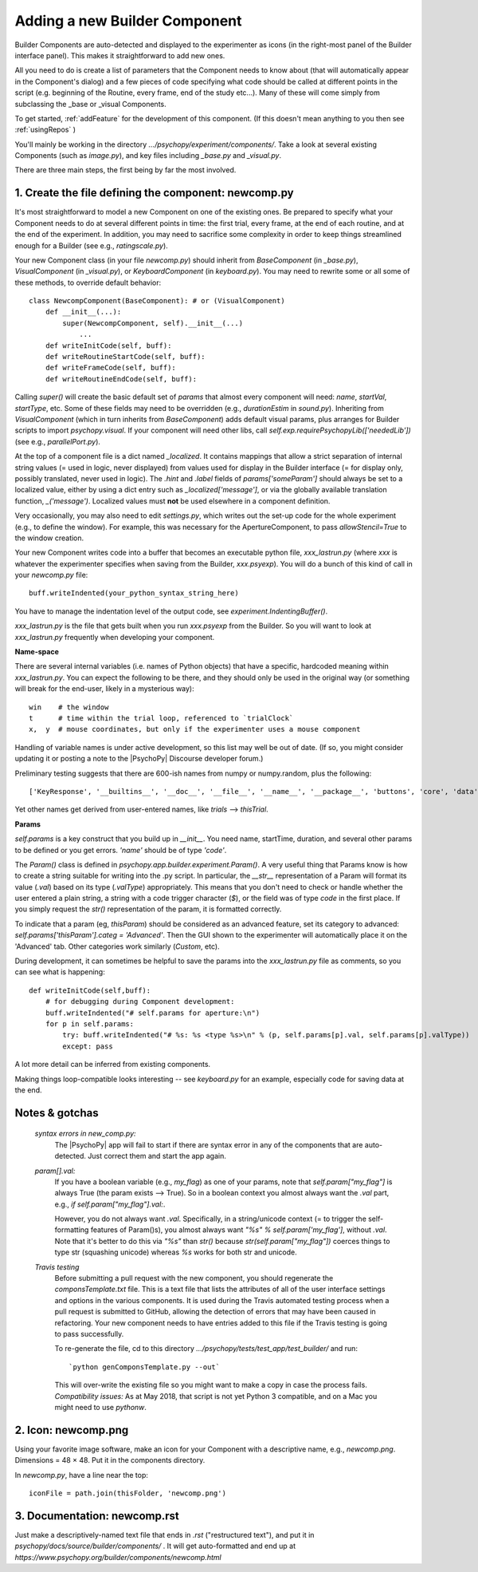 .. _addNewComponent:

Adding a new Builder Component
=====================================

Builder Components are auto-detected and displayed to the experimenter as icons (in the right-most panel of the Builder interface panel). This makes it straightforward to add new ones.

All you need to do is create a list of parameters that the Component needs to know about (that will automatically appear in the Component's dialog) and a few pieces of code specifying what code should be called at different points in the script (e.g. beginning of the Routine, every frame, end of the study etc...). Many of these will come simply from subclassing the _base or _visual Components.

To get started, :ref:`addFeature` for the development of this component. (If this doesn't mean anything to you then see :ref:`usingRepos` )

You'll mainly be working in the directory `.../psychopy/experiment/components/`. 
Take a look at several existing Components (such as `image.py`), and key files including `_base.py` and `_visual.py`.

There are three main steps, the first being by far the most involved.

1. Create the file defining the component: newcomp.py
---------------------------------------------------------

It's most straightforward to model a new Component on one of the existing ones. Be prepared to specify what your Component needs to do at several different points in time: the first trial, every frame, at the end of each routine, and at the end of the experiment. In addition, you may need to sacrifice some complexity in order to keep things streamlined enough for a Builder (see e.g., `ratingscale.py`).

Your new Component class (in your file `newcomp.py`) should inherit from `BaseComponent` (in `_base.py`), `VisualComponent` (in `_visual.py`), or `KeyboardComponent` (in `keyboard.py`). You may need to rewrite some or all some of these methods, to override default behavior::

    class NewcompComponent(BaseComponent): # or (VisualComponent)
        def __init__(...):
            super(NewcompComponent, self).__init__(...)
                ...
        def writeInitCode(self, buff):
        def writeRoutineStartCode(self, buff):
        def writeFrameCode(self, buff):
        def writeRoutineEndCode(self, buff):

Calling `super()` will create the basic default set of `params` that almost every component will need: `name`, `startVal`, `startType`, etc. Some of these fields may need to be overridden (e.g., `durationEstim` in `sound.py`). Inheriting from `VisualComponent` (which in turn inherits from `BaseComponent`) adds default visual params, plus arranges for Builder scripts to import `psychopy.visual`. If your component will need other libs, call `self.exp.requirePsychopyLib(['neededLib'])` (see e.g., `parallelPort.py`).

At the top of a component file is a dict named `_localized`. It contains mappings that allow a strict separation of internal string values (= used in logic, never displayed) from values used for display in the Builder interface (= for display only, possibly translated, never used in logic). The `.hint` and `.label` fields of `params['someParam']` should always be set to a localized value, either by using a dict entry such as `_localized['message']`, or via the globally available translation function, `_('message')`. Localized values must **not** be used elsewhere in a component definition.

Very occasionally, you may also need to edit `settings.py`, which writes out the set-up code for the whole experiment (e.g., to define the window). For example, this was necessary for the ApertureComponent, to pass `allowStencil=True` to the window creation.

Your new Component writes code into a buffer that becomes an executable python file, `xxx_lastrun.py` (where `xxx` is whatever the experimenter specifies when saving from the Builder, `xxx.psyexp`). You will do a bunch of this kind of call in your `newcomp.py` file::

   buff.writeIndented(your_python_syntax_string_here)

You have to manage the indentation level of the output code, see `experiment.IndentingBuffer()`.

`xxx_lastrun.py` is the file that gets built when you run `xxx.psyexp` from the Builder. So you will want to look at `xxx_lastrun.py` frequently when developing your component.

**Name-space**

There are several internal variables (i.e. names of Python objects) that have a specific, hardcoded meaning within `xxx_lastrun.py`. You can expect the
following to be there, and they should only be used in the original way (or something will break for the end-user, likely in a mysterious way)::

    win    # the window
    t      # time within the trial loop, referenced to `trialClock`
    x,  y  # mouse coordinates, but only if the experimenter uses a mouse component

Handling of variable names is under active development, so this list may well be out of date. (If so, you might consider updating it or posting a note to the |PsychoPy| Discourse developer forum.)

Preliminary testing suggests that there are 600-ish names from numpy or numpy.random, plus the following::

    ['KeyResponse', '__builtins__', '__doc__', '__file__', '__name__', '__package__', 'buttons', 'core', 'data', 'dlg', 'event', 'expInfo', 'expName', 'filename', 'gui', 'logFile', 'os', 'psychopy', 'sound', 't', 'visual', 'win', 'x', 'y']

Yet other names get derived from user-entered names, like `trials` --> `thisTrial`.

**Params**

`self.params` is a key construct that you build up in `__init__`. You need name, startTime, duration, and several other params to be defined or you get errors. `'name'` should be of type `'code'`.

The `Param()` class is defined in `psychopy.app.builder.experiment.Param()`. A very useful thing that Params know is how to create a string suitable for writing into the .py script. In particular, the `__str__` representation of a Param will format its value (`.val`) based on its type (`.valType`) appropriately. This means that you don't need to check or handle whether the user entered a plain string, a string with a code trigger character (`$`), or the field was of type `code` in the first place. If you simply request the `str()` representation of the param, it is formatted correctly.

To indicate that a param (eg, `thisParam`) should be considered as an advanced feature, set its category to advanced: `self.params['thisParam'].categ = 'Advanced'`. Then the GUI shown to the experimenter will automatically place it on the 'Advanced' tab. Other categories work similarly (`Custom`, etc).

During development, it can sometimes be helpful to save the params into the `xxx_lastrun.py` file as comments, so you can see what is happening::

    def writeInitCode(self,buff):
        # for debugging during Component development:
        buff.writeIndented("# self.params for aperture:\n")
        for p in self.params:
            try: buff.writeIndented("# %s: %s <type %s>\n" % (p, self.params[p].val, self.params[p].valType))
            except: pass

A lot more detail can be inferred from existing components.

Making things loop-compatible looks interesting -- see `keyboard.py` for an example, especially code for saving data at the end.

Notes & gotchas
----------------

    *syntax errors in new_comp.py:*
        The |PsychoPy| app will fail to start if there are syntax error in any of the components that are auto-detected. Just correct them and start the app again.

    *param[].val:*
        If you have a boolean variable (e.g., `my_flag`) as one of your params, note that `self.param["my_flag"]` is always True (the param exists --> True). So in a boolean context you almost always want the `.val` part, e.g., `if self.param["my_flag"].val:`.

        However, you do not always want `.val`. Specifically, in a string/unicode context (= to trigger the self-formatting features of Param()s), you almost always want `"%s" % self.param['my_flag']`, without `.val`. Note that it's better to do this via `"%s"` than `str()` because `str(self.param["my_flag"])` coerces things to type str (squashing unicode) whereas `%s` works for both str and unicode.

    *Travis testing*
        Before submitting a pull request with the new component, you should regenerate the `componsTemplate.txt` file. This is a text file that lists the attributes of all of the user interface settings and options in the various components. It is used during the Travis automated testing process when a pull request is submitted to GitHub, allowing the detection of errors that may have been caused in refactoring. Your new component needs to have entries added to this file if the Travis testing is going to pass successfully.
        
        To re-generate the file, cd to this directory `.../psychopy/tests/test_app/test_builder/` and run::

        `python genComponsTemplate.py --out`

        This will over-write the existing file so you might want to make a copy in case the process fails. *Compatibility issues:* As at May 2018, that script is not yet Python 3 compatible, and on a Mac you might need to use `pythonw`.

2. Icon: newcomp.png
------------------------
Using your favorite image software, make an icon for your Component with a descriptive name, e.g., `newcomp.png`. Dimensions = 48 × 48. Put it in the components directory.

In `newcomp.py`, have a line near the top::

   iconFile = path.join(thisFolder, 'newcomp.png')

3. Documentation: newcomp.rst
---------------------------------
Just make a descriptively-named text file that ends in `.rst` ("restructured text"), and put it in `psychopy/docs/source/builder/components/` . It will get auto-formatted and end up at `https://www.psychopy.org/builder/components/newcomp.html`
